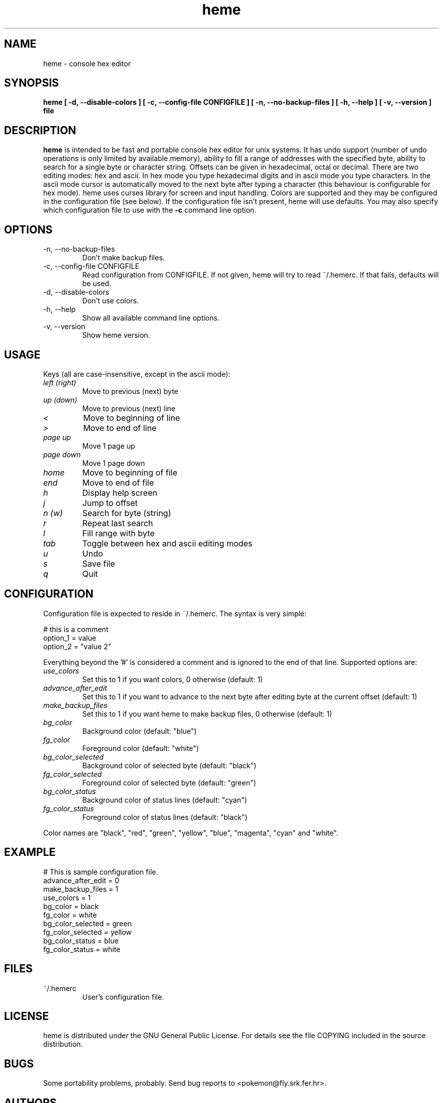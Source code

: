 .TH heme 1 "Jan 30, 2003" "" "heme User Manual"

.SH NAME
heme \- console hex editor

.SH SYNOPSIS
.B heme [ -d, --disable-colors ] [ -c, --config-file CONFIGFILE ] 
.B [ -n, --no-backup-files ] [ -h, --help ] [ -v, --version ] file

.SH DESCRIPTION
.B heme 
is intended to be fast and portable console hex editor
for unix systems. It has undo support (number of undo operations is only 
limited by available memory), ability to fill a range of
addresses with the specified byte, ability to search for a single byte or 
character string. Offsets can be given in hexadecimal, octal or decimal.
There are two editing modes: hex and ascii. In hex mode you type hexadecimal
digits and in ascii mode you type characters. In the ascii mode cursor is automatically
moved to the next byte after typing a character (this behaviour is configurable for
hex mode). heme uses curses library for screen and input handling. Colors are supported and
they may be configured in the configuration file (see below). If the configuration file
isn't present, heme will use defaults. You may also specify which
configuration file to use with the 
.B -c
command line option. 

.SH OPTIONS
.IP "-n, --no-backup-files"
Don't make backup files.
.IP "-c, --config-file CONFIGFILE"
Read configuration from CONFIGFILE. If not given, heme will try to read 
~/.hemerc. If that fails, defaults will be used.
.IP "-d, --disable-colors"
Don't use colors.
.IP "-h, --help"
Show all available command line options.
.IP "-v, --version"
Show heme version.

.SH USAGE
Keys (all are case-insensitive, except in the ascii mode):
.TP
.I left (right)
Move to previous (next) byte
.TP
.I up (down)
Move to previous (next) line
.TP
.I <
Move to beginning of line
.TP
.I >
Move to end of line
.TP
.I page up
Move 1 page up
.TP
.I page down
Move 1 page down
.TP
.I home
Move to beginning of file
.TP
.I end
Move to end of file
.TP
.I h
Display help screen
.TP
.I j
Jump to offset
.TP
.I n (w)
Search for byte (string)
.TP
.I r
Repeat last search
.TP
.I l
Fill range with byte
.TP
.I tab
Toggle between hex and ascii editing modes
.TP
.I u
Undo
.TP
.I s
Save file
.TP
.I q
Quit

.SH CONFIGURATION
Configuration file is expected to reside in ~/.hemerc. The syntax is
very simple:

    # this is a comment
    option_1 = value 
    option_2 = "value 2"

Everything beyond the '#' is considered a comment and is ignored to
the end of that line. Supported options are:
.TP
.I use_colors
Set this to 1 if you want colors, 0 otherwise (default: 1)
.TP
.I advance_after_edit
Set this to 1 if you want to advance to the next byte
after editing byte at the current offset (default: 1)
.TP
.I make_backup_files
Set this to 1 if you want heme to make backup files, 0 otherwise (default: 1)
.TP
.I bg_color
Background color (default: "blue")
.TP
.I fg_color
Foreground color (default: "white")
.TP
.I bg_color_selected
Background color of selected byte (default: "black")
.TP
.I fg_color_selected
Foreground color of selected byte (default: "green")
.TP
.I bg_color_status
Background color of status lines (default: "cyan")
.TP
.I fg_color_status
Foreground color of status lines (default: "black")
.P
Color names are "black", "red", "green", "yellow", "blue", "magenta", "cyan"
and "white".

.SH EXAMPLE
# This is sample configuration file.
.br
advance_after_edit = 0
.br
make_backup_files = 1
.br
use_colors = 1
.br
bg_color = black
.br
fg_color = white
.br
bg_color_selected = green
.br
fg_color_selected = yellow
.br
bg_color_status = blue
.br
fg_color_status = white

.SH FILES
.IP "~/.hemerc"
User's configuration file.

.SH LICENSE
heme is distributed under the GNU General Public License. For details
see the file COPYING included in the source distribution.

.SH BUGS
Some portability problems, probably. Send bug reports to <pokemon@fly.srk.fer.hr>.

.SH AUTHORS
.TP
Ivan Stankovic <pokemon@fly.srk.fer.hr>
